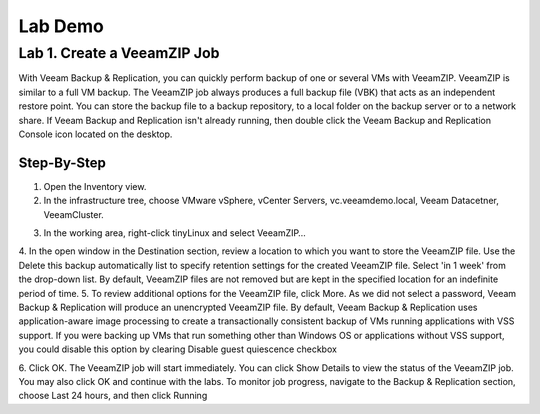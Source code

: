 Lab Demo
======

Lab 1. Create a VeeamZIP Job
-------------------------

With Veeam Backup & Replication, you can quickly perform backup of one or several VMs with VeeamZIP.
VeeamZIP is similar to a full VM backup. 
The VeeamZIP job always produces a full backup file (VBK) that acts as an independent restore point. 
You can store the backup file to a backup repository, to a local folder on the backup server or to a network share.
If Veeam Backup and Replication isn't already running, then double click the Veeam Backup and Replication Console icon located on the desktop. 

Step-By-Step
^^^^^^^^^^^^

1. Open the Inventory view.
2. In the infrastructure tree, choose VMware vSphere, vCenter Servers, vc.veeamdemo.local, Veeam Datacetner, VeeamCluster.
   
.. image:: images/lab01/lab01_01.png
3. In the working area, right-click tinyLinux and select VeeamZIP…
4. In the open window in the Destination section, review a location to which you want to store the VeeamZIP file.
Use the Delete this backup automatically list to specify retention settings for the created VeeamZIP file. Select 'in 1 week' from the drop-down list.
By default, VeeamZIP files are not removed but are kept in the specified location for an indefinite period of time.
5. To review additional options for the VeeamZIP file, click More.
As we did not select a password, Veeam Backup & Replication will produce an unencrypted VeeamZIP file. By default, Veeam Backup & Replication uses application-aware image processing to create a transactionally consistent backup of VMs running applications with VSS support. If you were backing up VMs that run something other than Windows OS or applications without VSS support, you could disable this option by clearing Disable guest quiescence checkbox

.. image:: images/lab01/lab01_01.png

6. Click OK. The VeeamZIP job will start immediately.
You can click Show Details to view the status of the VeeamZIP job. You may also click OK and continue with the labs. To monitor job progress, navigate to the Backup & Replication section, choose Last 24 hours, and then click Running

